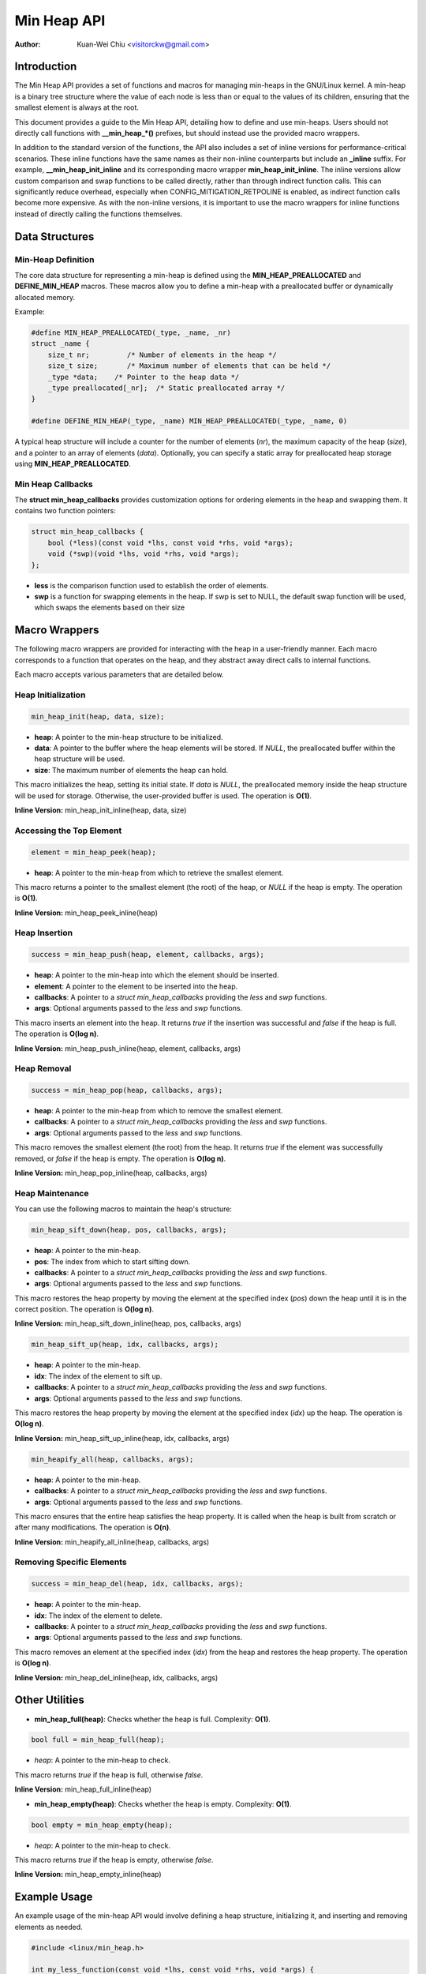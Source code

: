 .. SPDX-License-Identifier: GPL-2.0

============
Min Heap API
============

:Author: Kuan-Wei Chiu <visitorckw@gmail.com>

Introduction
============

The Min Heap API provides a set of functions and macros for managing min-heaps
in the GNU/Linux kernel. A min-heap is a binary tree structure where the value of
each node is less than or equal to the values of its children, ensuring that
the smallest element is always at the root.

This document provides a guide to the Min Heap API, detailing how to define and
use min-heaps. Users should not directly call functions with **__min_heap_*()**
prefixes, but should instead use the provided macro wrappers.

In addition to the standard version of the functions, the API also includes a
set of inline versions for performance-critical scenarios. These inline
functions have the same names as their non-inline counterparts but include an
**_inline** suffix. For example, **__min_heap_init_inline** and its
corresponding macro wrapper **min_heap_init_inline**. The inline versions allow
custom comparison and swap functions to be called directly, rather than through
indirect function calls. This can significantly reduce overhead, especially
when CONFIG_MITIGATION_RETPOLINE is enabled, as indirect function calls become
more expensive. As with the non-inline versions, it is important to use the
macro wrappers for inline functions instead of directly calling the functions
themselves.

Data Structures
===============

Min-Heap Definition
-------------------

The core data structure for representing a min-heap is defined using the
**MIN_HEAP_PREALLOCATED** and **DEFINE_MIN_HEAP** macros. These macros allow
you to define a min-heap with a preallocated buffer or dynamically allocated
memory.

Example:

.. code-block:: c

    #define MIN_HEAP_PREALLOCATED(_type, _name, _nr)
    struct _name {
        size_t nr;         /* Number of elements in the heap */
        size_t size;       /* Maximum number of elements that can be held */
        _type *data;    /* Pointer to the heap data */
        _type preallocated[_nr];  /* Static preallocated array */
    }

    #define DEFINE_MIN_HEAP(_type, _name) MIN_HEAP_PREALLOCATED(_type, _name, 0)

A typical heap structure will include a counter for the number of elements
(`nr`), the maximum capacity of the heap (`size`), and a pointer to an array of
elements (`data`). Optionally, you can specify a static array for preallocated
heap storage using **MIN_HEAP_PREALLOCATED**.

Min Heap Callbacks
------------------

The **struct min_heap_callbacks** provides customization options for ordering
elements in the heap and swapping them. It contains two function pointers:

.. code-block:: c

    struct min_heap_callbacks {
        bool (*less)(const void *lhs, const void *rhs, void *args);
        void (*swp)(void *lhs, void *rhs, void *args);
    };

- **less** is the comparison function used to establish the order of elements.
- **swp** is a function for swapping elements in the heap. If swp is set to
  NULL, the default swap function will be used, which swaps the elements based on their size

Macro Wrappers
==============

The following macro wrappers are provided for interacting with the heap in a
user-friendly manner. Each macro corresponds to a function that operates on the
heap, and they abstract away direct calls to internal functions.

Each macro accepts various parameters that are detailed below.

Heap Initialization
--------------------

.. code-block:: c

    min_heap_init(heap, data, size);

- **heap**: A pointer to the min-heap structure to be initialized.
- **data**: A pointer to the buffer where the heap elements will be stored. If
  `NULL`, the preallocated buffer within the heap structure will be used.
- **size**: The maximum number of elements the heap can hold.

This macro initializes the heap, setting its initial state. If `data` is
`NULL`, the preallocated memory inside the heap structure will be used for
storage. Otherwise, the user-provided buffer is used. The operation is **O(1)**.

**Inline Version:** min_heap_init_inline(heap, data, size)

Accessing the Top Element
-------------------------

.. code-block:: c

    element = min_heap_peek(heap);

- **heap**: A pointer to the min-heap from which to retrieve the smallest
  element.

This macro returns a pointer to the smallest element (the root) of the heap, or
`NULL` if the heap is empty. The operation is **O(1)**.

**Inline Version:** min_heap_peek_inline(heap)

Heap Insertion
--------------

.. code-block:: c

    success = min_heap_push(heap, element, callbacks, args);

- **heap**: A pointer to the min-heap into which the element should be inserted.
- **element**: A pointer to the element to be inserted into the heap.
- **callbacks**: A pointer to a `struct min_heap_callbacks` providing the
  `less` and `swp` functions.
- **args**: Optional arguments passed to the `less` and `swp` functions.

This macro inserts an element into the heap. It returns `true` if the insertion
was successful and `false` if the heap is full. The operation is **O(log n)**.

**Inline Version:** min_heap_push_inline(heap, element, callbacks, args)

Heap Removal
------------

.. code-block:: c

    success = min_heap_pop(heap, callbacks, args);

- **heap**: A pointer to the min-heap from which to remove the smallest element.
- **callbacks**: A pointer to a `struct min_heap_callbacks` providing the
  `less` and `swp` functions.
- **args**: Optional arguments passed to the `less` and `swp` functions.

This macro removes the smallest element (the root) from the heap. It returns
`true` if the element was successfully removed, or `false` if the heap is
empty. The operation is **O(log n)**.

**Inline Version:** min_heap_pop_inline(heap, callbacks, args)

Heap Maintenance
----------------

You can use the following macros to maintain the heap's structure:

.. code-block:: c

    min_heap_sift_down(heap, pos, callbacks, args);

- **heap**: A pointer to the min-heap.
- **pos**: The index from which to start sifting down.
- **callbacks**: A pointer to a `struct min_heap_callbacks` providing the
  `less` and `swp` functions.
- **args**: Optional arguments passed to the `less` and `swp` functions.

This macro restores the heap property by moving the element at the specified
index (`pos`) down the heap until it is in the correct position. The operation
is **O(log n)**.

**Inline Version:** min_heap_sift_down_inline(heap, pos, callbacks, args)

.. code-block:: c

    min_heap_sift_up(heap, idx, callbacks, args);

- **heap**: A pointer to the min-heap.
- **idx**: The index of the element to sift up.
- **callbacks**: A pointer to a `struct min_heap_callbacks` providing the
  `less` and `swp` functions.
- **args**: Optional arguments passed to the `less` and `swp` functions.

This macro restores the heap property by moving the element at the specified
index (`idx`) up the heap. The operation is **O(log n)**.

**Inline Version:** min_heap_sift_up_inline(heap, idx, callbacks, args)

.. code-block:: c

    min_heapify_all(heap, callbacks, args);

- **heap**: A pointer to the min-heap.
- **callbacks**: A pointer to a `struct min_heap_callbacks` providing the
  `less` and `swp` functions.
- **args**: Optional arguments passed to the `less` and `swp` functions.

This macro ensures that the entire heap satisfies the heap property. It is
called when the heap is built from scratch or after many modifications. The
operation is **O(n)**.

**Inline Version:** min_heapify_all_inline(heap, callbacks, args)

Removing Specific Elements
--------------------------

.. code-block:: c

    success = min_heap_del(heap, idx, callbacks, args);

- **heap**: A pointer to the min-heap.
- **idx**: The index of the element to delete.
- **callbacks**: A pointer to a `struct min_heap_callbacks` providing the
  `less` and `swp` functions.
- **args**: Optional arguments passed to the `less` and `swp` functions.

This macro removes an element at the specified index (`idx`) from the heap and
restores the heap property. The operation is **O(log n)**.

**Inline Version:** min_heap_del_inline(heap, idx, callbacks, args)

Other Utilities
===============

- **min_heap_full(heap)**: Checks whether the heap is full.
  Complexity: **O(1)**.

.. code-block:: c

    bool full = min_heap_full(heap);

- `heap`: A pointer to the min-heap to check.

This macro returns `true` if the heap is full, otherwise `false`.

**Inline Version:** min_heap_full_inline(heap)

- **min_heap_empty(heap)**: Checks whether the heap is empty.
  Complexity: **O(1)**.

.. code-block:: c

    bool empty = min_heap_empty(heap);

- `heap`: A pointer to the min-heap to check.

This macro returns `true` if the heap is empty, otherwise `false`.

**Inline Version:** min_heap_empty_inline(heap)

Example Usage
=============

An example usage of the min-heap API would involve defining a heap structure,
initializing it, and inserting and removing elements as needed.

.. code-block:: c

    #include <linux/min_heap.h>

    int my_less_function(const void *lhs, const void *rhs, void *args) {
        return (*(int *)lhs < *(int *)rhs);
    }

    struct min_heap_callbacks heap_cb = {
        .less = my_less_function,    /* Comparison function for heap order */
        .swp  = NULL,                /* Use default swap function */
    };

    void example_usage(void) {
        /* Pre-populate the buffer with elements */
        int buffer[5] = {5, 2, 8, 1, 3};
        /* Declare a min-heap */
        DEFINE_MIN_HEAP(int, my_heap);

        /* Initialize the heap with preallocated buffer and size */
        min_heap_init(&my_heap, buffer, 5);

        /* Build the heap using min_heapify_all */
        my_heap.nr = 5;  /* Set the number of elements in the heap */
        min_heapify_all(&my_heap, &heap_cb, NULL);

        /* Peek at the top element (should be 1 in this case) */
        int *top = min_heap_peek(&my_heap);
        pr_info("Top element: %d\n", *top);

        /* Pop the top element (1) and get the new top (2) */
        min_heap_pop(&my_heap, &heap_cb, NULL);
        top = min_heap_peek(&my_heap);
        pr_info("New top element: %d\n", *top);

        /* Insert a new element (0) and recheck the top */
        int new_element = 0;
        min_heap_push(&my_heap, &new_element, &heap_cb, NULL);
        top = min_heap_peek(&my_heap);
        pr_info("Top element after insertion: %d\n", *top);
    }

